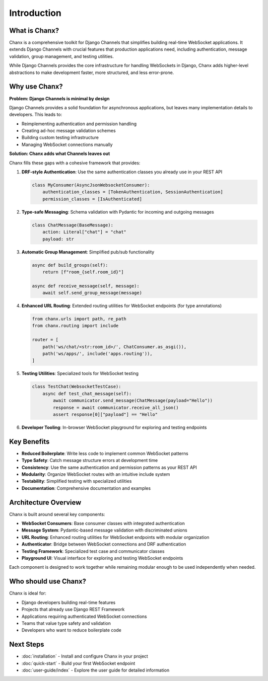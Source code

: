 Introduction
============
What is Chanx?
--------------
Chanx is a comprehensive toolkit for Django Channels that simplifies building real-time WebSocket applications.
It extends Django Channels with crucial features that production applications need, including authentication,
message validation, group management, and testing utilities.

While Django Channels provides the core infrastructure for handling WebSockets in Django, Chanx adds higher-level
abstractions to make development faster, more structured, and less error-prone.

Why use Chanx?
--------------
**Problem: Django Channels is minimal by design**

Django Channels provides a solid foundation for asynchronous applications, but leaves many implementation
details to developers. This leads to:

- Reimplementing authentication and permission handling
- Creating ad-hoc message validation schemes
- Building custom testing infrastructure
- Managing WebSocket connections manually

**Solution: Chanx adds what Channels leaves out**

Chanx fills these gaps with a cohesive framework that provides:

1. **DRF-style Authentication**: Use the same authentication classes you already use in your REST API

   .. code-block:: python

      class MyConsumer(AsyncJsonWebsocketConsumer):
          authentication_classes = [TokenAuthentication, SessionAuthentication]
          permission_classes = [IsAuthenticated]

2. **Type-safe Messaging**: Schema validation with Pydantic for incoming and outgoing messages

   .. code-block:: python

      class ChatMessage(BaseMessage):
          action: Literal["chat"] = "chat"
          payload: str

3. **Automatic Group Management**: Simplified pub/sub functionality

   .. code-block:: python

      async def build_groups(self):
          return [f"room_{self.room_id}"]

      async def receive_message(self, message):
          await self.send_group_message(message)

4. **Enhanced URL Routing**: Extended routing utilities for WebSocket endpoints (for type annotations)

   .. code-block:: python

      from chanx.urls import path, re_path
      from chanx.routing import include

      router = [
          path('ws/chat/<str:room_id>/', ChatConsumer.as_asgi()),
          path('ws/apps/', include('apps.routing')),
      ]

5. **Testing Utilities**: Specialized tools for WebSocket testing

   .. code-block:: python

      class TestChat(WebsocketTestCase):
          async def test_chat_message(self):
              await communicator.send_message(ChatMessage(payload="Hello"))
              response = await communicator.receive_all_json()
              assert response[0]["payload"] == "Hello"

6. **Developer Tooling**: In-browser WebSocket playground for exploring and testing endpoints

Key Benefits
------------
- **Reduced Boilerplate**: Write less code to implement common WebSocket patterns
- **Type Safety**: Catch message structure errors at development time
- **Consistency**: Use the same authentication and permission patterns as your REST API
- **Modularity**: Organize WebSocket routes with an intuitive include system
- **Testability**: Simplified testing with specialized utilities
- **Documentation**: Comprehensive documentation and examples

Architecture Overview
---------------------
Chanx is built around several key components:

- **WebSocket Consumers**: Base consumer classes with integrated authentication
- **Message System**: Pydantic-based message validation with discriminated unions
- **URL Routing**: Enhanced routing utilities for WebSocket endpoints with modular organization
- **Authenticator**: Bridge between WebSocket connections and DRF authentication
- **Testing Framework**: Specialized test case and communicator classes
- **Playground UI**: Visual interface for exploring and testing WebSocket endpoints

Each component is designed to work together while remaining modular enough to be used independently when needed.

Who should use Chanx?
---------------------
Chanx is ideal for:

- Django developers building real-time features
- Projects that already use Django REST Framework
- Applications requiring authenticated WebSocket connections
- Teams that value type safety and validation
- Developers who want to reduce boilerplate code

Next Steps
----------
- :doc:`installation` - Install and configure Chanx in your project
- :doc:`quick-start` - Build your first WebSocket endpoint
- :doc:`user-guide/index` - Explore the user guide for detailed information
